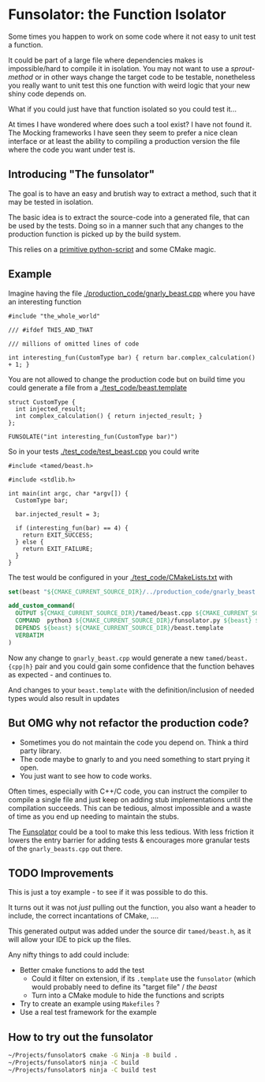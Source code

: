 * Funsolator: the Function Isolator
  
  Some times you happen to work on some code where it not easy to unit test a function.

  It could be part of a large file where dependencies makes is impossible/hard to compile it in
  isolation. You may not want to use a /sprout-method/ or in other ways change the target code to be
  testable, nonetheless you really want to unit test this one function with weird logic that
  your new shiny code depends on.

  What if you could just have that function isolated so you could test it...

  At times I have wondered where does such a tool exist? I have not found it. The Mocking frameworks
  I have seen they seem to prefer a nice clean interface or at least the ability to compiling a
  production version the file where the code you want under test is.
  
** Introducing "The funsolator"

   The goal is to have an easy and brutish way to extract a method, such that it may be tested in
   isolation.

   The basic idea is to extract the source-code into a generated file, that can be used by the
   tests. Doing so in a manner such that any changes to the production function is picked up by the
   build system.

   This relies on a [[./test_code/funsolator.py][primitive python-script]] and some CMake magic.

** Example

   Imagine having the file [[./production_code/gnarly_beast.cpp]] where you have an interesting function

#+begin_src c++
#include "the_whole_world"

/// #ifdef THIS_AND_THAT

/// millions of omitted lines of code

int interesting_fun(CustomType bar) { return bar.complex_calculation() + 1; }
#+end_src

   You are not allowed to change the production code but on build time you could generate a file from
   a [[./test_code/beast.template]]

#+begin_src  c++
struct CustomType {
  int injected_result;
  int complex_calculation() { return injected_result; }
};

FUNSOLATE("int interesting_fun(CustomType bar)")
#+end_src


So in your tests [[./test_code/test_beast.cpp]] you could write

#+begin_src c++
#include <tamed/beast.h>

#include <stdlib.h>

int main(int argc, char *argv[]) {
  CustomType bar;

  bar.injected_result = 3;

  if (interesting_fun(bar) == 4) {
    return EXIT_SUCCESS;
  } else {
    return EXIT_FAILURE;
  }
}
#+end_src


The test would be configured in your [[./test_code/CMakeLists.txt]] with

#+begin_src CMake
set(beast "${CMAKE_CURRENT_SOURCE_DIR}/../production_code/gnarly_beast.cpp")

add_custom_command(
  OUTPUT ${CMAKE_CURRENT_SOURCE_DIR}/tamed/beast.cpp ${CMAKE_CURRENT_SOURCE_DIR}/tamed/beast.h
  COMMAND  python3 ${CMAKE_CURRENT_SOURCE_DIR}/funsolator.py ${beast} ${CMAKE_CURRENT_SOURCE_DIR}/beast.template 
  DEPENDS ${beast} ${CMAKE_CURRENT_SOURCE_DIR}/beast.template
  VERBATIM
)
#+end_src

Now any change to =gnarly_beast.cpp= would generate a new =tamed/beast.{cpp|h}= pair and you could
gain some confidence that the function behaves as expected - and continues to.

And changes to your =beast.template= with the definition/inclusion of needed types would also result
in updates


** But OMG why not refactor the production code?

   - Sometimes you do not maintain the code you depend on. Think a third party library.
   - The code maybe to gnarly to and you need something to start prying it open.
   - You just want to see how to code works.

   Often times, especially with C++/C code, you can instruct the compiler to compile a single file
   and just keep on adding stub implementations until the compilation succeeds. This can be tedious,
   almost impossible and a waste of time as you end up needing to maintain the stubs.

   The _Funsolator_ could be a tool to make this less tedious. With less friction it lowers the entry
   barrier for adding tests & encourages more granular tests of the =gnarly_beasts.cpp= out there.

** TODO Improvements

   This is just a toy example - to see if it was possible to do this.

   It turns out it was not /just/ pulling out the function, you also want a header to include, the
   correct incantations of CMake, ....

   This generated output was added under the source dir =tamed/beast.h=, as it will allow your IDE
   to pick up the files.

   Any nifty things to add could include:

   - Better cmake functions to add the test
     - Could it filter on extension, if its =.template= use the =funsolator= (which would
       probably need to define its "target file" / /the beast/
     - Turn into a CMake module to hide the functions and scripts
   - Try to create an example using =Makefiles= ?
   - Use a real test framework for the example


** How to try out the funsolator

#+begin_src sh
  ~/Projects/funsolator$ cmake -G Ninja -B build .
  ~/Projects/funsolator$ ninja -C build
  ~/Projects/funsolator$ ninja -C build test
#+end_src


 


  
  
